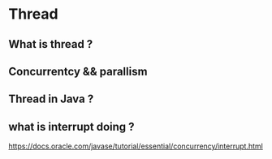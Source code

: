 #+STARTUP: SHOWALL

* Thread


** What is thread ?


** Concurrentcy && parallism

** Thread in Java ?

** 

** 

** 

** 

** 

** 

** 

** what is interrupt doing ?
   https://docs.oracle.com/javase/tutorial/essential/concurrency/interrupt.html
